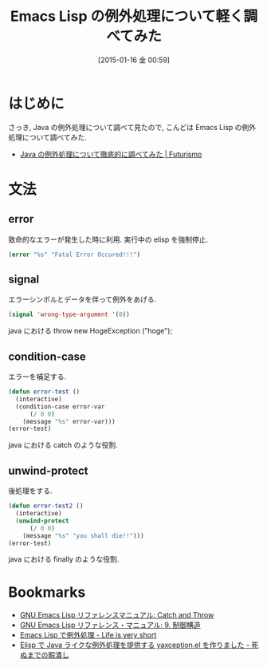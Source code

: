 #+BLOG: Futurismo
#+POSTID: 2937
#+DATE: [2015-01-16 金 00:59]
#+OPTIONS: toc:nil num:nil todo:nil pri:nil tags:nil ^:nil TeX:nil
#+CATEGORY: 技術メモ, Emacs
#+TAGS: elisp
#+DESCRIPTION: Emacs Lisp の例外処理について軽く調べてみた
#+TITLE: Emacs Lisp の例外処理について軽く調べてみた

#+BEGIN_HTML
<img alt="" src="http://futurismo.biz/wp-content/uploads/emacs_logo.jpg"/>
#+END_HTML

* はじめに
  さっき, Java の例外処理について調べて見たので,
  こんどは Emacs Lisp の例外処理について調べてみた.

  - [[http://futurismo.biz/archives/2935][Java の例外処理について徹底的に調べてみた | Futurismo]]

* 文法
** error
   致命的なエラーが発生した時に利用. 実行中の elisp を強制停止.

#+begin_src emacs-lisp
(error "%s" "Fatal Error Occured!!!")
#+end_src

** signal
   エラーシンボルとデータを伴って例外をあげる.

#+begin_src emacs-lisp
(signal 'wrong-type-argument '(0))
#+end_src

   java における throw new HogeException ("hoge");

** condition-case
   エラーを補足する. 

   #+begin_src emacs-lisp
(defun error-test ()
  (interactive)
  (condition-case error-var
      (/ 0 0)
    (message "%s" error-var)))
(error-test)
   #+end_src

   java における catch のような役割.

** unwind-protect
   後処理をする. 

   #+begin_src emacs-lisp
(defun error-test2 ()
  (interactive)
  (unwind-protect
      (/ 0 0)
    (message "%s" "you shall die!!")))
(error-test)
   #+end_src

   java における finally のような役割.
   
* Bookmarks
  - [[http://www.geocities.co.jp/SiliconValley-Bay/9285/ELISP-JA/elisp_127.html][GNU Emacs Lisp リファレンスマニュアル: Catch and Throw]]
  - [[http://www.fan.gr.jp/~ring/doc/elisp_19/elisp-jp_11.html][GNU Emacs Lisp リファレンス・マニュアル: 9. 制御構造]]
  - [[http://d.hatena.ne.jp/syohex/20130127/1359291030][Emacs Lisp で例外処理 - Life is very short]]
  - [[http://aki2o.hatenablog.jp/entry/2013/04/20/Elisp%E3%81%A7Java%E3%83%A9%E3%82%A4%E3%82%AF%E3%81%AA%E4%BE%8B%E5%A4%96%E5%87%A6%E7%90%86%E3%82%92%E6%8F%90%E4%BE%9B%E3%81%99%E3%82%8Byaxception.el%E3%82%92%E4%BD%9C%E3%82%8A%E3%81%BE%E3%81%97%E3%81%9F][Elisp で Java ライクな例外処理を提供する yaxception.el を作りました - 死ぬまでの暇潰し]]


